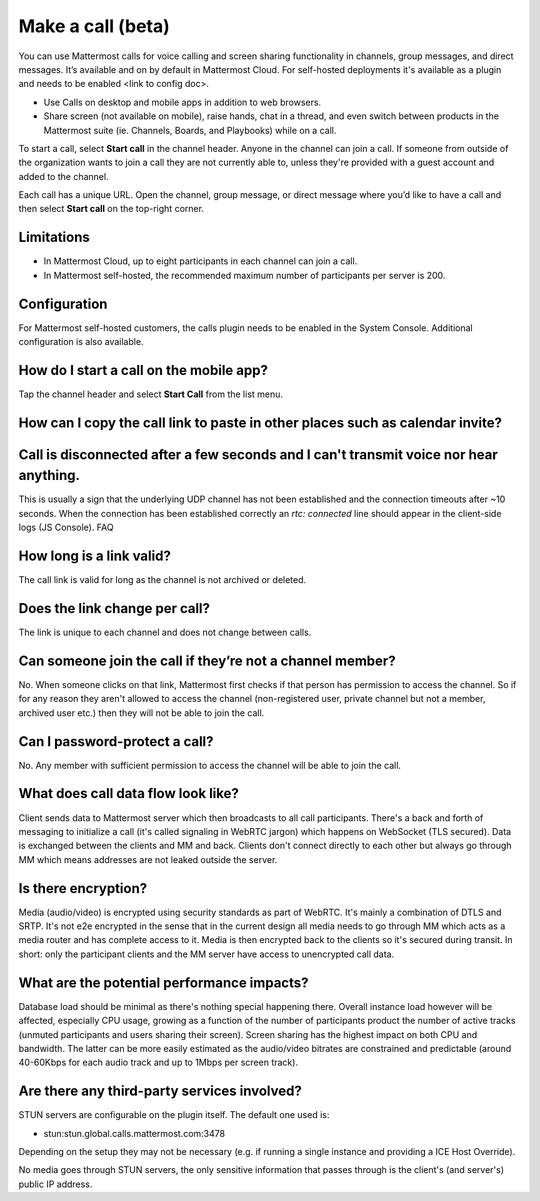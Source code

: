 Make a call (beta)
==================

|enterprise| |cloud| |self-hosted|

.. |enterprise| image:: ../images/enterprise-badge.png
  :scale: 30
  :target: https://mattermost.com/pricing
  :alt: Available in the Mattermost Enterprise subscription plan.

.. |cloud| image:: ../images/cloud-badge.png
  :scale: 30
  :target: https://mattermost.com/download
  :alt: Available for Mattermost Cloud deployments.

.. |self-hosted| image:: ../images/self-hosted-badge.png
  :scale: 30
  :target: https://mattermost.com/deploy
  :alt: Available for Mattermost Self-Hosted deployments.
  
You can use Mattermost calls for voice calling and screen sharing functionality in channels, group messages, and direct messages. It’s available and on by default in Mattermost Cloud. For self-hosted deployments it's available as a plugin and needs to be enabled <link to config doc>.

- Use Calls on desktop and mobile apps in addition to web browsers.
- Share screen (not available on mobile), raise hands, chat in a thread, and even switch between products in the Mattermost suite (ie. Channels, Boards, and Playbooks) while on a call.

To start a call, select **Start call** in the channel header. Anyone in the channel can join a call. If someone from outside of the organization wants to join a call they are not currently able to, unless they're provided with a guest account and added to the channel.

Each call has a unique URL. Open the channel, group message, or direct message where you’d like to have a call and then select **Start call** on the top-right corner.

Limitations
-----------

- In Mattermost Cloud, up to eight participants in each channel can join a call.
- In Mattermost self-hosted, the recommended maximum number of participants per server is 200.

Configuration
-------------

For Mattermost self-hosted customers, the calls plugin needs to be enabled in the System Console. Additional configuration is also available.

How do I start a call on the mobile app?
----------------------------------------

Tap the channel header and select **Start Call** from the list menu.

How can I copy the call link to paste in other places such as calendar invite?
------------------------------------------------------------------------------

Call is disconnected after a few seconds and I can't transmit voice nor hear anything.
-------------------------------------------------------------------------------------

This is usually a sign that the underlying UDP channel has not been established and the connection timeouts after ~10 seconds. When the connection has been established correctly an `rtc: connected` line should appear in the client-side logs (JS Console).
FAQ

How long is a link valid?
-------------------------

The call link is valid for long as the channel is not archived or deleted.

Does the link change per call?
------------------------------

The link is unique to each channel and does not change between calls. 

Can someone join the call if they’re not a channel member?
----------------------------------------------------------

No. When someone clicks on that link, Mattermost first checks if that person has permission to access the channel. So if for any reason they aren't allowed to access the channel (non-registered user, private channel but not a member, archived user etc.) then they will not be able to join the call.

Can I password-protect a call?
------------------------------

No. Any member with sufficient permission to access the channel will be able to join the call.

What does call data flow look like?
-----------------------------------

Client sends data to Mattermost server which then broadcasts to all call participants. There's a back and forth of messaging to initialize a call (it's called signaling in WebRTC jargon) which happens on WebSocket (TLS secured). Data is exchanged between the clients and MM and back. Clients don't connect directly to each other but always go through MM which means addresses are not leaked outside the server.

Is there encryption?
--------------------

Media (audio/video) is encrypted using security standards as part of WebRTC. It's mainly a combination of DTLS and SRTP. It's not e2e encrypted in the sense that in the current design all media needs to go through MM which acts as a media router and has complete access to it. Media is then encrypted back to the clients so it's secured during transit. In short: only the participant clients and the MM server have access to unencrypted call data.

What are the potential performance impacts?
-------------------------------------------

Database load should be minimal as there's nothing special happening there. Overall instance load however will be affected, especially CPU usage, growing as a function of the number of participants product the number of active tracks (unmuted participants and users sharing their screen). Screen sharing has the highest impact on both CPU and bandwidth. The latter can be more easily estimated as the audio/video bitrates are constrained and predictable (around 40-60Kbps for each audio track and up to 1Mbps per screen track).

Are there any third-party services involved?
--------------------------------------------

STUN servers are configurable on the plugin itself. The default one used is:

- stun:stun.global.calls.mattermost.com:3478

Depending on the setup they may not be necessary (e.g. if running a single instance and providing a ICE Host Override). 

No media goes through STUN servers, the only sensitive information that passes through is the client's (and server's) public IP address.
